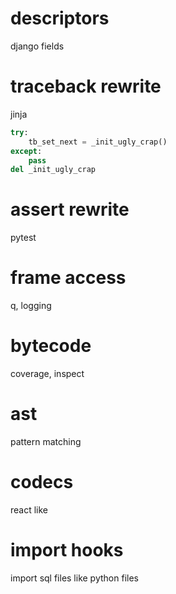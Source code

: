 * descriptors
  django fields
* traceback rewrite
  jinja
  #+BEGIN_SRC python
    try:
        tb_set_next = _init_ugly_crap()
    except:
        pass
    del _init_ugly_crap
  #+END_SRC
* assert rewrite
  pytest
* frame access
  q, logging
* bytecode
  coverage, inspect
* ast
  pattern matching
* codecs
  react like
* import hooks
  import sql files like python files
